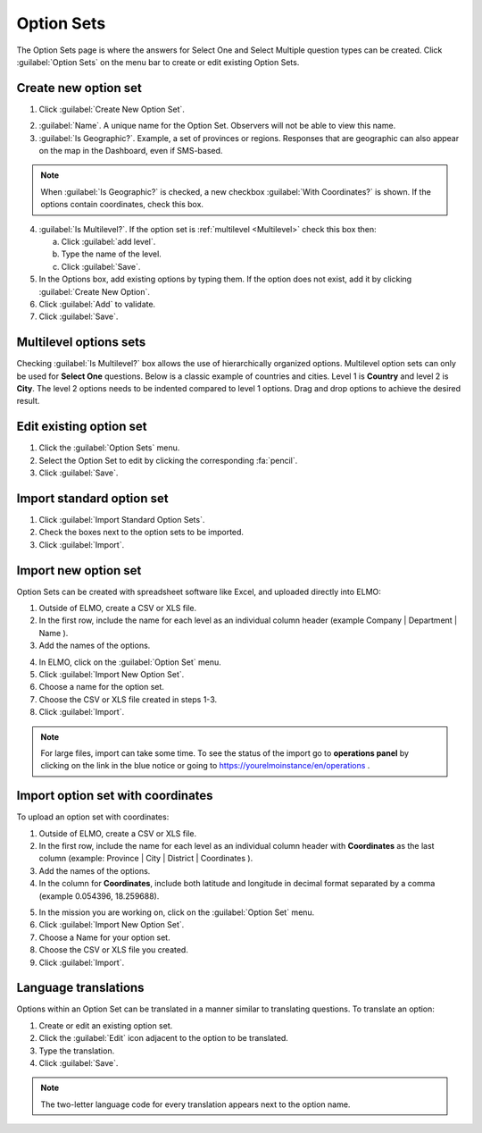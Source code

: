 Option Sets
===========

The Option Sets page is where the answers for Select One and Select Multiple question types can be created. Click :guilabel:`Option Sets` on the menu bar to create or edit existing Option Sets.

Create new option set
---------------------

1. Click :guilabel:`Create New Option Set`.

.. image:: new-option-set.png
  :alt: New Option Set

2. :guilabel:`Name`. A unique name for the Option Set. Observers will not be able to view this name.

3. :guilabel:`Is Geographic?`. Example, a set of provinces or regions. Responses that are geographic can also appear on the map in the Dashboard, even if SMS-based.

.. note::
  When :guilabel:`Is Geographic?` is checked, a new checkbox :guilabel:`With Coordinates?` is shown. If the options contain coordinates, check this box.

4. :guilabel:`Is Multilevel?`. If the option set is :ref:`multilevel <Multilevel>` check this box then:

   a. Click :guilabel:`add level`.
   b. Type the name of the level.
   c. Click :guilabel:`Save`.

5. In the Options box, add existing options by typing them. If the option does not exist, add it by clicking :guilabel:`Create New Option`.
6. Click :guilabel:`Add` to validate. 

7. Click :guilabel:`Save`.

.. _multilevel:

Multilevel options sets
-----------------------

Checking :guilabel:`Is Multilevel?` box allows the use of hierarchically organized options. Multilevel option sets can only be used for **Select One** questions. 
Below is a classic example of countries and cities. Level 1 is **Country** and level 2 is **City**. The level 2 options needs to be indented compared to level 1 options. Drag and drop options to achieve the desired result.

.. image:: country-city-example.png
  :alt: Country city example


Edit existing option set
------------------------

1. Click the :guilabel:`Option Sets` menu.
2. Select the Option Set to edit by clicking the corresponding :fa:`pencil`.
3. Click :guilabel:`Save`.

Import standard option set
--------------------------

1. Click :guilabel:`Import Standard Option Sets`.
2. Check the boxes next to the option sets to be imported.
3. Click :guilabel:`Import`.


Import new option set
---------------------

Option Sets can be created with spreadsheet software like Excel, and uploaded directly into ELMO:

1. Outside of ELMO, create a CSV or XLS file.
2. In the first row, include the name for each level as an individual column header (example Company \| Department \| Name ).

3. Add the names of the options.

.. image:: excel-option-set.png
  :alt: Excel option set import

4. In ELMO, click on the :guilabel:`Option Set` menu.
5. Click :guilabel:`Import New Option Set`.
6. Choose a name for the option set.
7. Choose the CSV or XLS file created in steps 1-3.
8. Click :guilabel:`Import`.

.. note::
  For large files, import can take some time. To see the status of the import go to **operations panel** by clicking on the link in the blue notice or going to https://yourelmoinstance/en/operations .


Import option set with coordinates
----------------------------------

To upload an option set with coordinates:

1. Outside of ELMO, create a CSV or XLS file.
2. In the first row, include the name for each level as an individual column header with **Coordinates** as the last column (example: Province \| City \| District \| Coordinates ).
3. Add the names of the options.
4. In the column for **Coordinates**, include both latitude and longitude in decimal format separated by a comma (example 0.054396, 18.259688).

.. image:: large-geographic-option-set.png
   :alt: large geographic option set


5. In the mission you are working on, click on the :guilabel:`Option Set` menu.
6. Click :guilabel:`Import New Option Set`.
7. Choose a Name for your option set.
8. Choose the CSV or XLS file you created.
9. Click :guilabel:`Import`.

Language translations
---------------------

Options within an Option Set can be translated in a manner similar to translating questions. To translate an option:

1. Create or edit an existing option set.
2. Click the :guilabel:`Edit` icon adjacent to the option to be translated.
3. Type the translation.
4. Click :guilabel:`Save`.

.. note::
  The two-letter language code for every translation appears next to the option name.


.. image:: translate-option.png
   :alt: translate option